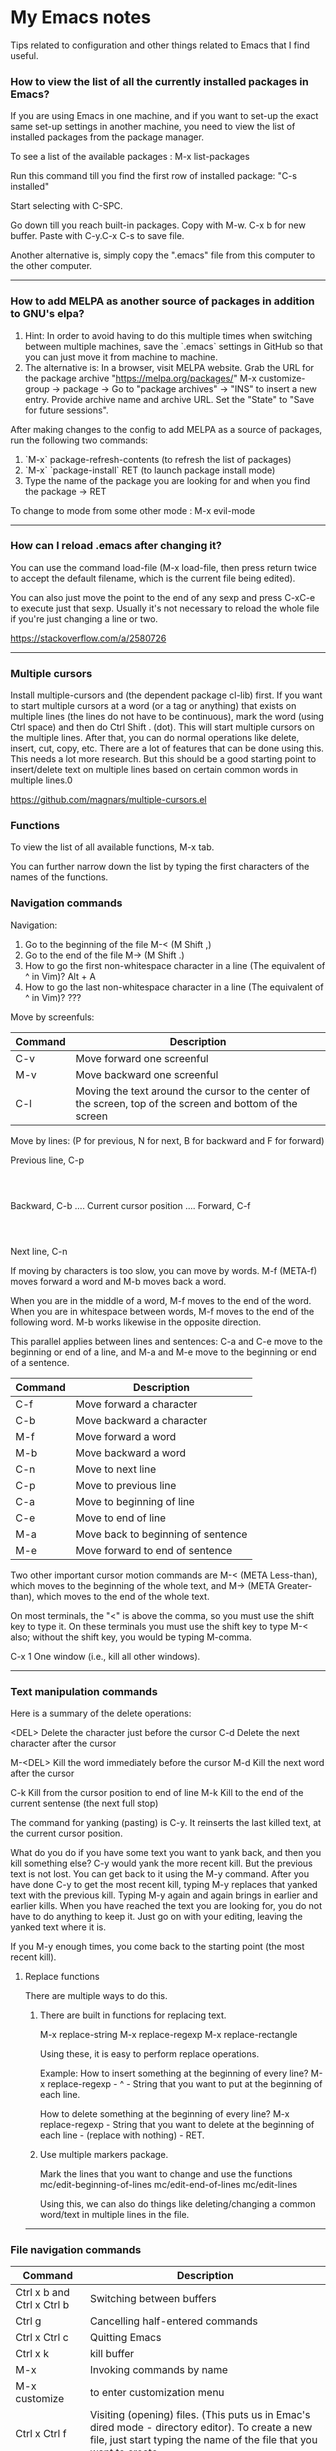 * My Emacs notes

  Tips related to configuration and other things related to Emacs that I find useful.

*** How to view the list of all the currently installed packages in Emacs?

If you are using Emacs in one machine,
and if you want to set-up the exact same set-up settings in another machine,
you need to view the list of installed packages from the package manager.

To see a list of the available packages : M-x list-packages

Run this command till you find the first row of installed package: "C-s installed"

Start selecting with C-SPC.

Go down till you reach built-in packages. Copy with M-w. C-x b for new buffer. Paste with C-y.C-x C-s to save file.

Another alternative is, simply copy the ".emacs" file from this computer to the other computer.

------------

*** How to add MELPA as another source of packages in addition to GNU's elpa?
    
    1. Hint: In order to avoid having to do this multiple times when switching between multiple machines, save the `.emacs` settings in GitHub so that you can just move it from machine to machine.
    2. The alternative is:
       In a browser, visit MELPA website.
       Grab the URL for the package archive "https://melpa.org/packages/"
       M-x customize-group -> package -> Go to "package archives" -> "INS" to insert a new entry.
       Provide archive name and archive URL. Set the "State" to "Save for future sessions".

After making changes to the config to add MELPA as a source of packages, run the following two commands:

  1. `M-x` package-refresh-contents (to refresh the list of packages)
  2. `M-x` `package-install` RET (to launch package install mode)
  3. Type the name of the package you are looking for and when you find the package -> RET 

To change to mode from some other mode : M-x evil-mode

------------

*** How can I reload .emacs after changing it?

    You can use the command load-file (M-x load-file, then press return twice to accept the default filename, which is the current file being edited).

    You can also just move the point to the end of any sexp and press C-xC-e to execute just that sexp. Usually it's not necessary to reload the whole file if you're just changing a line or two.

    https://stackoverflow.com/a/2580726

-------------

*** Multiple cursors

    Install multiple-cursors and (the dependent package cl-lib) first.
    If you want to start multiple cursors at a word (or a tag or anything) that exists on multiple lines (the lines do not have to be continuous),
    mark the word (using Ctrl space) and then do Ctrl Shift . (dot).
    This will start multiple cursors on the multiple lines.
    After that, you can do normal operations like delete, insert, cut, copy, etc.
    There are a lot of features that can be done using this.
    This needs a lot more research.
    But this should be a good starting point to insert/delete text on multiple lines based on certain common words in multiple lines.0

    https://github.com/magnars/multiple-cursors.el

*** Functions
    
    To view the list of all available functions,
    M-x tab.

    You can further narrow down the list by typing the first characters of the names of the functions.

*** Navigation commands

    Navigation:

    1. Go to the beginning of the file M-< (M Shift ,)
    1. Go to the end of the file M-> (M Shift .)
    1. How to go the first non-whitespace character in a line (The equivalent of ^ in Vim)? Alt + A
    1. How to go the last non-whitespace character in a line (The equivalent of ^ in Vim)? ???

    Move by screenfuls:

    | Command                    | Description                                                                                                                                                             |
    |----------------------------+-------------------------------------------------------------------------------------------------------------------------------------------------------------------------|
    | C-v                        | Move forward one screenful                                                                                                                                              |
    | M-v                        | Move backward one screenful                                                                                                                                             |
    | C-l                        | Moving the text around the cursor to the center of the screen, top of the screen and bottom of the screen                                                               |

    Move by lines: (P for previous, N for next, B for backward and F for forward)

			  Previous line, C-p
				  :
				  :
   Backward, C-b .... Current cursor position .... Forward, C-f
				  :
				  :
			    Next line, C-n

   If moving by characters is too slow, you can move by words.  M-f (META-f) moves forward a word and M-b moves back a word.

   When you are in the middle of a word, M-f moves to the end of the word.
   When you are in whitespace between words, M-f moves to the end of the following word.
   M-b works likewise in the opposite direction.

   
   This parallel applies between lines and sentences:
   C-a and C-e move to the beginning or end of a line, and
   M-a and M-e move to the beginning or end of a sentence.

    | Command | Description                        |
    |---------+------------------------------------|
    | C-f     | Move forward a character           |
    | C-b     | Move backward a character          |
    | M-f     | Move forward a word                |
    | M-b     | Move backward a word               |
    | C-n     | Move to next line                  |
    | C-p     | Move to previous line              |
    | C-a     | Move to beginning of line          |
    | C-e     | Move to end of line                |
    | M-a     | Move back to beginning of sentence |
    | M-e     | Move forward to end of sentence    |

    Two other important cursor motion commands are M-< (META Less-than),
    which moves to the beginning of the whole text, and M-> (META
    Greater-than), which moves to the end of the whole text.

    On most terminals, the "<" is above the comma, so you must use the
    shift key to type it.  On these terminals you must use the shift key
    to type M-< also; without the shift key, you would be typing M-comma.

    C-x 1	One window (i.e., kill all other windows).

-------------------

*** Text manipulation commands

    Here is a summary of the delete operations:

	<DEL>        Delete the character just before the cursor
	C-d   	     Delete the next character after the cursor

	M-<DEL>      Kill the word immediately before the cursor
	M-d	     Kill the next word after the cursor

	C-k	     Kill from the cursor position to end of line
	M-k	     Kill to the end of the current sentense (the next full stop)

	
    The command for yanking (pasting) is C-y.  It reinserts the last killed text, at the current cursor position.

    What do you do if you have some text you want to yank back, and then you kill something else?
    C-y would yank the more recent kill.
    But the previous text is not lost.
    You can get back to it using the M-y command.
    After you have done C-y to get the most recent kill, typing M-y replaces that yanked text with the previous kill.
    Typing M-y again and again brings in earlier and earlier kills.
    When you have reached the text you are looking for, you do not have to do anything to keep it.
    Just go on with your editing, leaving the yanked text where it is.

    If you M-y enough times, you come back to the starting point (the most recent kill).

**** Replace functions

    There are multiple ways to do this.

    1. There are built in functions for replacing text.

       M-x replace-string
       M-x replace-regexp
       M-x replace-rectangle
   
       Using these, it is easy to perform replace operations.
   
       Example:
       How to insert something at the beginning of every line?
       M-x replace-regexp - ^ - String that you want to put at the beginning of each line.
   
       How to delete something at the beginning of every line?
       M-x replace-regexp - String that you want to delete at the beginning of each line - (replace with nothing) - RET.
       
    2. Use multiple markers package.

       Mark the lines that you want to change and use the functions
       mc/edit-beginning-of-lines
       mc/edit-end-of-lines
       mc/edit-lines

       Using this, we can also do things like deleting/changing a common word/text in multiple lines in the file.
    
------------

*** File navigation commands

    | Command                    | Description                                                                                                                                                             |
    |----------------------------+-------------------------------------------------------------------------------------------------------------------------------------------------------------------------|
    | Ctrl x b and Ctrl x Ctrl b | Switching between buffers                                                                                                                                               |
    | Ctrl g                     | Cancelling half-entered commands                                                                                                                                        |
    | Ctrl x Ctrl c              | Quitting Emacs                                                                                                                                                          |
    | Ctrl x k                   | kill buffer                                                                                                                                                             |
    | M-x                        | Invoking commands by name                                                                                                                                               |
    | M-x customize              | to enter customization menu                                                                                                                                             |
    | Ctrl x Ctrl f              | Visiting (opening) files. (This puts us in Emac's dired mode - directory editor). To create a new file, just start typing the name of the file that you want to create. |
    | Ctrl x Ctrl s              | Saving files                                                                                                                                                            |
    | g                          | Refresh the listing in dired mode                                                                                                                                       |
    | Ctrl x b * untitled *      | (remove the spaces before and after the asterisks) will open new buffer if not exist                                                                                    |

*** help with emacs

    | Ctrl h m, Ctrl h k, Ctrl h f, Ctrl h a | Getting help on editing modes, keybindings and commands. (just remember Ctrl h and read the prompt in the minibuffer)                                                      |

    Ctrl h Ctrl a - For information about GNU Emacs and the GNU system.
    
    Ctrl h m - To view documentation on your current major mode.
    
    Ctrl h - To launch help mode on the fly.
    
    To use the Help features, type the Ctrl h character, and then a character saying what kind of help you want.

    If you are REALLY lost, type Ctrl h ? and Emacs will tell you what kinds of help it can give.

    The most basic HELP feature is Ctrl h c.

    To get more information about a command, use Ctrl h k instead of Ctrl h c.

    >> Type Ctrl h k Ctrl p.

    Ctrl h a	Command Apropos.  Type in a keyword and Emacs will list
		all the commands whose names contain that keyword.
		These commands can all be invoked with META-x.
		For some commands, Command Apropos will also list a
		sequence of one or more characters which runs the same
		command.

    >> Type Ctrl h a file <Return>.

    This displays in another window a list of all M-x commands with "file"
    in their names.  You will see character-commands listed beside the
    corresponding command names (such as Ctrl x Ctrl f beside find-file).

    Ctrl h i	Read included Manuals (a.k.a. Info).  This command puts
		you into a special buffer called "*info*" where you
		can read manuals for the packages installed on your system.
		Type m emacs <Return> to read the Emacs manual.
		If you have never before used Info, type h and Emacs
		will take you on a guided tour of Info mode facilities.
		Once you are through with the tutorial, you should
		consult the Emacs Info manual as your primary documentation.

   Ctrl h f - Describe a function.  You type in the name of the function.

   Ctrl h k - To get more information about a command, use Ctrl h k instead of Ctrl h c.

------------

*** Init file

    https://www.emacswiki.org/emacs/InitFile

    Your init file contains personal EmacsLisp code that you want to execute when you start Emacs.

    For GnuEmacs, your init file is ~/.emacs, ~/.emacs.el, or ~/.emacs.d/init.el.

    If anything goes wrong with the customizations, delete the ".emacs" file in the home directory and start from scratch or the backed up version of the file again.

    Where can I find my .emacs file for Emacs running on Windows?
    If you want to look at the contents of the file within Emacs, ~ at the beginning of a file name is expanded to your HOME directory, so you can always find your .emacs file with Ctrl x Ctrl f ~/.emacs.

    If you are trying to find out where the file is as opposed to looking at the contents of the file:
    It should be stored in the variable `user-init-file`.
    Use `M-x describe-variable RET user-init-file RET` or  `Ctrl H v user-init-file` RET to check. You can also open it directly by using M-x eval-expression RET (find-file user-init-file) RET

------------

*** How to auto save an org document in markdown format?

    To do it automatically,
    install the package 'auto-org-md' and use "M-x auto-org-md-mode" to toggle the auto save to markdown functionality on and off.
    If you turn it on,
    after editing a file in org-mode, when you save it, a markdown version of the file is saved automatically in the same folder that the org file is in.

    Is there a way to do this without using the 'auto-org-md' package?
    This may not be necessary at all. The org files are showing up very nicely in github. So there is no need to export them as markdown files at all.

------------

*** Line numbers

(global-display-line-numbers-mode)
(setq display-line-numbers-type 'relative)

------------

*** Exporting

You might want to print your notes, publish them on the web, or share them with people not using Org.
Org can convert and export documents to a variety of other formats while retaining as much structure (see Document Structure) and markup (see Markup for Rich Contents) as possible.  

Use Ctrl c Ctrl e to launch the export command and then use the options displayed to make selections.
e.g. to export as a UTF-8 plain text file, select 't' and 'u'

------------

*** Search in current buffer
    
emacs isearch (incremental). Ctrl+s

While in isearch:

Ctrl+s       → Jump to next occurrence
Ctrl+r       → Jump to previous occurrence.
Ctrl+g/Enter → Exit and place cursor at original position.

------------

*** Magit tips

    (When this gets reasonably big, pull this section into a separate file of its own.)
    To launch magit when you are editing a file that is in a git repository, `Ctrl c g`

    To see the diff version of a file in the magit status page, with the mouse on that file, hit `tab`. To close the diff view, hit tab again.

    After staging all the files we want to commit, to commit them, hit `Ctrl c Ctrl c`
    Enter a commit message and hit `Ctrl c Ctrl c`

    After you have a commit, to push it to the remote repository, hit `P`. It gives you options about where to push it and some other details.

------------

*** Dired tips

(Alphabetical order)

    d
    Flag this file for deletion (dired-flag-file-deletion).
    
    R
    rename a file
    
    u
    Remove the deletion flag (dired-unmark).
    
    x
    Delete files flagged for deletion (dired-do-flagged-delete).

------------

*** Terminal

    https://www.gnu.org/software/emacs/manual/html_node/emacs/Interactive-Shell.html

    To launch terminal within emacd, Meta x shell.
    To kill it, Ctrl-x k.
    
*** Find the answers for the following:

   1. How to rewrite the configuration file in org mode?
   1. Using  marks in a file/directory
   1. Repeat command (the equivalent of . - the dot command in Vim)
   1. How to search in an entire directory for a word and replace it?
   1. How to search in an entire directory for a specific file?
      Many people seem to be suggesting the package "Projectile". Take a look at it.
   1. How to remapping capslock key to  Ctrl
   1. Go through all the bindings for Vim and find their equivalents for emacs
   1. How to get a Tree view of directories as opposed to using dired for navigating project directories?
   1. Change the style of bullets. e.g. Change a star bullet list into number bullet list. Or vice versa.
   1. How to go to the pairing paranthesis?
      https://stackoverflow.com/questions/9845661/with-emacs-how-to-go-to-the-pairing-balancing-parentheses
   1. A simple way to duplicate lines (one or more than one times) in emacs
      https://stackoverflow.com/questions/88399/how-do-i-duplicate-a-whole-line-in-emacs
      https://www.emacswiki.org/emacs/CopyingWholeLines#:~:text=Standard%20Emacs,-There%20are%20various&text=You%20can%20also%20use%20either,Meta%20key%20while%20you%20click.&text='C%2Da%20C%2DSPC%20C%2De%20M%2Dw,current%20line%2C%20including%20the%20newline.
   1. How to read internet articles in plain text mode in emacs?
      This is a workflow that I find useful.
      Copy the link for the article. Open it in Tor-browser/Firefox reader mode. Copy the contents and paste them into a buffer in emacs and read it there.

------------

*** Case conversion commmands

    https://www.gnu.org/software/emacs/manual/html_node/emacs/Case.html
    
   1. convert a word from smaller case to upper case, upper case to smaller case or invert the case of each of the letters in the word.

-----------

*** The point

    In Emacs, the current position of the cursor is called point.
    The expression (point) returns a number that tells you where the cursor is located as a count of the number of characters from the beginning of the buffer up to point.

    Evaluate (Ctrl x Ctrl e) the following function:
    (point)

------------
    
*** Evaluating expressions in emacs

    https://www.gnu.org/software/emacs/manual/html_node/emacs/Lisp-Eval.html

    There are many ways to evaluate expressions in emacs.

    1) Type the function in the current buffer and evaluate (Ctrl x Ctrl e) it.
       e.g.
       (point)
       (buffer-name)
       (buffer-file-name)
   
    2) By using Meta x eval-expression RET (buffer-name) RET

       https://www.gnu.org/software/emacs/manual/html_node/eintr/Practicing-Evaluation.html
       
------------

*** Spelling

    https://www.gnu.org/software/emacs/manual/html_node/emacs/Spelling.html

-------------

*** Region

    https://www.gnu.org/software/emacs/manual/html_node/emacs/Using-Region.html

-------------

*** Undo

    Ctrl /
    Ctrl _ (underscore)
    Ctrl x u

--------------    

*** Resources for emacs

| GNU The Emacs Editor - https://www.gnu.org/software/emacs/manual/html_node/emacs/index.html#SEC_Contents              |
| How to learn Emacs :: About this guide to Emacs - https://david.rothlis.net/emacs/howtolearn.html                     |
| MELPA - http://melpa.org/#/                                                                                           |
| mastering-emacs-in-one-year - https://github.com/redguardtoo/mastering-emacs-in-one-year-guide                        |
| From Vim  to Emacs in Fourteen Days - https://blog.aaronbieber.com/2015/05/24/from-vim-to-emacs-in-fourteen-days.html |
| Howardism - http://howardism.org/                                                                                     |
| Magit User Manual - https://magit.vc/manual/magit/                                                                    |
| The Org Manual - https://orgmode.org/manual/index.html                                                                |
| Org mode beginning at the basics - https://orgmode.org/worg/org-tutorials/org4beginners.html                          |
| EmacsWiki - https://www.emacswiki.org/emacs/SiteMap                                                                   |
| Xah Emacs Site - http://ergoemacs.org/index.html                                                                      |
| https://jaderholm.com/screencasts.html                                                                                |
| https://cestlaz.github.io/stories/emacs/                                                                              |
| http://emacsrocks.com/ - video episodes about various emacs features and functionalities                              |

------------

